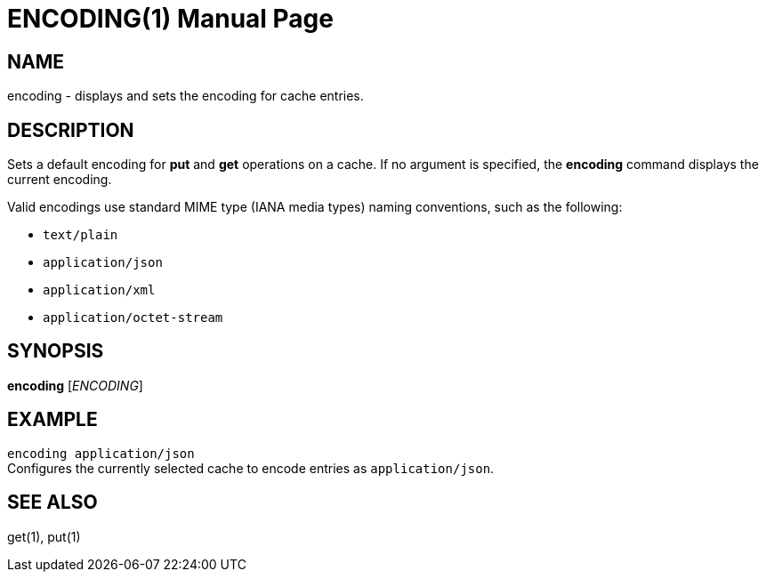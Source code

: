 ENCODING(1)
===========
:doctype: manpage


NAME
----
encoding - displays and sets the encoding for cache entries.


DESCRIPTION
-----------
Sets a default encoding for *put* and *get* operations on a cache. If no
argument is specified, the *encoding* command displays the current encoding.

Valid encodings use standard MIME type (IANA media types) naming conventions,
such as the following:

* `text/plain`
* `application/json`
* `application/xml`
* `application/octet-stream`


SYNOPSIS
--------
*encoding* ['ENCODING']


EXAMPLE
-------
`encoding application/json` +
Configures the currently selected cache to encode entries as `application/json`.


SEE ALSO
--------
get(1), put(1)
